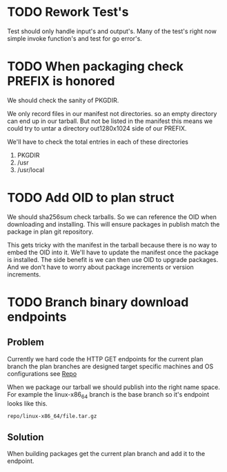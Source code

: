 #+TITLE TODO's

* TODO Rework Test's
Test should only handle input's and output's. Many of the test's right now
simple invoke function's and test for go error's.

* TODO When packaging check PREFIX is honored
We should check the sanity of PKGDIR. 

We only record files in our manifest not directories. so
an empty directory can end up in our tarball. But not be listed in the manifest
this means we could try to untar a directory out1280x1024 side of our PREFIX.

We'll have to check the total entries in each of these directories

1. PKGDIR
2. /usr
3. /usr/local

* TODO Add OID to plan struct  
We should sha256sum check tarballs. So we can reference the OID when
downloading and installing. This will ensure packages in publish
match the package in plan git repository.

This gets tricky with the manifest in the tarball because there is no way
to embed the OID into it. We'll have to update the manifest once the package is
installed. The side benefit is we can then use OID to upgrade packages. And we 
don't have to worry about package increments or version increments.

* TODO Branch binary download endpoints
** Problem
   Currently we hard code the HTTP GET endpoints for the current plan branch
   the plan branches are designed target specific machines and OS configurations
   see [[file:plans/config.json::"Repo"%20:%20"$GOPATH/src/github.com/mrosset/via/publish/repo/master",][Repo]] 

   When we package our tarball we should publish into the right name space. For 
   example  the linux-x86_64 branch is the base branch so it's endpoint looks
   like this.

 #+BEGIN_SRC 
 repo/linux-x86_64/file.tar.gz
 #+END_SRC
** Solution
  When building packages get the current plan branch and add it to the
  endpoint.
